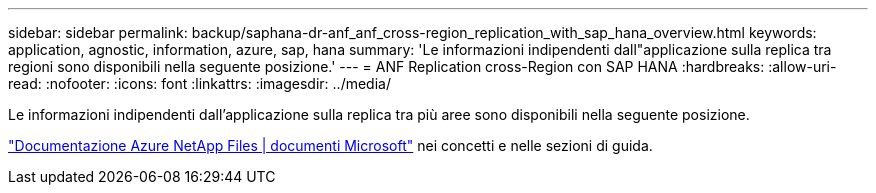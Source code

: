 ---
sidebar: sidebar 
permalink: backup/saphana-dr-anf_anf_cross-region_replication_with_sap_hana_overview.html 
keywords: application, agnostic, information, azure, sap, hana 
summary: 'Le informazioni indipendenti dall"applicazione sulla replica tra regioni sono disponibili nella seguente posizione.' 
---
= ANF Replication cross-Region con SAP HANA
:hardbreaks:
:allow-uri-read: 
:nofooter: 
:icons: font
:linkattrs: 
:imagesdir: ../media/


[role="lead"]
Le informazioni indipendenti dall'applicazione sulla replica tra più aree sono disponibili nella seguente posizione.

link:https://docs.microsoft.com/en-us/azure/azure-netapp-files/["Documentazione Azure NetApp Files | documenti Microsoft"^] nei concetti e nelle sezioni di guida.
